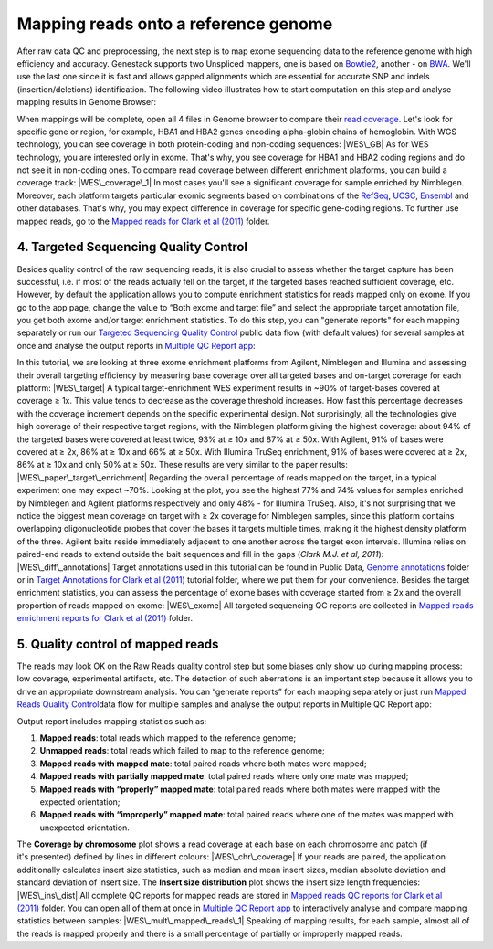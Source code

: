 Mapping reads onto a reference genome
*************************************

After raw data QC and preprocessing, the next step is to map exome
sequencing data to the reference genome with high efficiency and
accuracy. Genestack supports two Unspliced mappers, one is based
on \ `Bowtie2 <http://bowtie-bio.sourceforge.net/manual.shtml>`__,
another - on `BWA <http://bio-bwa.sourceforge.net/bwa.shtml>`__. We'll
use the last one since it is fast and allows gapped alignments which are
essential for accurate SNP and indels (insertion/deletions)
identification. The following video illustrates how to start computation
on this step and analyse mapping results in Genome Browser:

When mappings will be complete, open all 4 files in Genome browser to
compare their `read
coverage <https://platform.genestack.org/endpoint/application/run/genestack/genomeBrowser?a=GSF999244&action=viewFile>`__. Let's
look for specific gene or region, for example, HBA1 and HBA2 genes
encoding alpha-globin chains of hemoglobin. With WGS technology, you can
see coverage in both protein-coding and non-coding sequences: |WES\_GB|
As for WES technology, you are interested only in exome. That's why, you
see coverage for HBA1 and HBA2 coding regions and do not see it in
non-coding ones. To compare read coverage between different enrichment
platforms, you can build a coverage track: |WES\_coverage\_1| In most
cases you'll see a significant coverage for sample enriched by
Nimblegen. Moreover, each platform targets particular exomic segments
based on combinations of the
`RefSeq <http://www.ncbi.nlm.nih.gov/refseq/>`__,
`UCSC <https://genome.ucsc.edu/>`__,
`Ensembl <http://www.ensembl.org/index.html>`__ and other databases.
That's why, you may expect difference in coverage for specific
gene-coding regions. To further use mapped reads, go to the `Mapped
reads for Clark et al
(2011) <https://platform.genestack.org/endpoint/application/run/genestack/filebrowser?a=GSF999176&action=viewFile&page=1>`__\  folder.

**4. Targeted Sequencing Quality Control**
~~~~~~~~~~~~~~~~~~~~~~~~~~~~~~~~~~~~~~~~~~

Besides quality control of the raw sequencing reads, it is also crucial
to assess whether the target capture has been successful, i.e. if most
of the reads actually fell on the target, if the targeted bases reached
sufficient coverage, etc. However, by default the application allows you
to compute enrichment statistics for reads mapped only on exome. If you
go to the app page, change the value to “Both exome and target file” and
select the appropriate target annotation file, you get both exome and/or
target enrichment statistics. To do this step, you can "generate
reports" for each mapping separately or run our `Targeted Sequencing
Quality
Control <https://platform.genestack.org/endpoint/application/run/genestack/dataflowrunner?a=GSF998561&action=createFromSources>`__
public data flow (with default values) for several samples at once and
analyse the output reports in `Multiple QC Report
app <https://platform.genestack.org/endpoint/application/run/genestack/multiple-qc-plotter?a=GSF999241&action=viewFile>`__:

In this tutorial, we are looking at three exome enrichment platforms
from Agilent, Nimblegen and Illumina and assessing their overall
targeting efficiency by measuring base coverage over all targeted bases
and on-target coverage for each platform: |WES\_target| A typical
target-enrichment WES experiment results in ~90% of target-bases covered
at coverage ≥ 1x. This value tends to decrease as the coverage threshold
increases. How fast this percentage decreases with the coverage
increment depends on the specific experimental design. Not surprisingly,
all the technologies give high coverage of their respective target
regions, with the Nimblegen platform giving the highest coverage: about
94% of the targeted bases were covered at least twice, 93% at ≥ 10x and
87% at ≥ 50x. With Agilent, 91% of bases were covered at ≥ 2x, 86% at ≥
10x and 66% at ≥ 50x. With Illumina TruSeq enrichment, 91% of bases were
covered at ≥ 2x, 86% at ≥ 10x and only 50% at ≥ 50x. These results are
very similar to the paper results: |WES\_paper\_target\_enrichment|
Regarding the overall percentage of reads mapped on the target, in a
typical experiment one may expect ~70%. Looking at the plot, you see the
highest 77% and 74% values for samples enriched by Nimblegen and Agilent
platforms respectively and only 48% - for Illumina TruSeq. Also, it's
not surprising that we notice the biggest mean coverage on target with ≥
2x coverage for Nimblegen samples, since this platform contains
overlapping oligonucleotide probes that cover the bases it targets
multiple times, making it the highest density platform of the
three. Agilent baits reside immediately adjacent to one another across
the target exon intervals. Illumina relies on paired-end reads to extend
outside the bait sequences and fill in the gaps (*Clark M.J. et al,
2011*): |WES\_diff\_annotations| Target annotations used in this
tutorial can be found in Public Data, \ `Genome
annotations <https://platform.genestack.org/endpoint/application/run/genestack/filebrowser?a=GSF000048&action=viewFile>`__ folder
or in \ `Target Annotations for Clark et al
(2011) <https://platform.genestack.org/endpoint/application/run/genestack/filebrowser?a=GSF972510&action=viewFile>`__ tutorial
folder, where we put them for your convenience. Besides the target
enrichment statistics, you can assess the percentage of exome bases with
coverage started from ≥ 2x and the overall proportion of reads mapped on
exome: |WES\_exome| All targeted sequencing QC reports are
collected in \ `Mapped reads enrichment reports for Clark et al
(2011) <https://platform.genestack.org/endpoint/application/run/genestack/filebrowser?a=GSF972509&action=viewFile>`__ folder.

**5. Quality control of mapped reads**
~~~~~~~~~~~~~~~~~~~~~~~~~~~~~~~~~~~~~~

The reads may look OK on the Raw Reads quality control step but some
biases only show up during mapping process: low coverage, experimental
artifacts, etc. The detection of such aberrations is an important step
because it allows you to drive an appropriate downstream analysis. You
can “generate reports” for each mapping separately or just run `Mapped
Reads Quality
Control <https://platform.genestack.org/endpoint/application/run/genestack/dataflowrunner?a=GSF968216&action=createFromSources>`__\ data
flow for multiple samples and analyse the output reports in Multiple QC
Report app:

Output report includes mapping statistics such as:

#. **Mapped reads**: total reads which mapped to the reference genome;
#. **Unmapped reads**: total reads which failed to map to the reference
   genome;
#. **Mapped reads with mapped mate**: total paired reads where both
   mates were mapped;
#. **Mapped reads with partially mapped mate**: total paired reads where
   only one mate was mapped;
#. **Mapped reads with “properly” mapped mate**: total paired reads
   where both mates were mapped with the expected orientation;
#. **Mapped reads with “improperly” mapped mate**: total paired reads
   where one of the mates was mapped with unexpected orientation.

The **Coverage by chromosome** plot shows a read coverage at each base
on each chromosome and patch (if it's presented) defined by lines in
different colours: |WES\_chr\_coverage| If your reads are paired, the
application additionally calculates insert size statistics, such as
median and mean insert sizes, median absolute deviation and standard
deviation of insert size. The **Insert size distribution** plot shows
the insert size length frequencies: |WES\_ins\_dist| All complete QC
reports for mapped reads are stored in \ `Mapped reads QC reports for
Clark et al
(2011) <https://platform.genestack.org/endpoint/application/run/genestack/filebrowser?a=GSF972891&action=viewFile>`__ folder.
You can open all of them at once in `Multiple QC Report
app <https://platform.genestack.org/endpoint/application/run/genestack/multiple-qc-plotter?a=GSF999242&action=viewFile>`__ to
interactively analyse and compare mapping statistics between samples:
|WES\_mult\_mapped\_reads\_1| Speaking of mapping results, for each
sample, almost all of the reads is mapped properly and there is a small
percentage of partially or improperly mapped reads.

.. |WES\_GB| image:: https://genestack.com/wp-content/uploads/2015/11/WES_GB-1024x468.png
   :class: aligncenter wp-image-3853 size-large
   :width: 604px
   :height: 276px
   :target: https://genestack.com/wp-content/uploads/2015/11/WES_GB.png
.. |WES\_coverage\_1| image:: https://genestack.com/wp-content/uploads/2015/11/WES_coverage_1-1024x267.png
   :class: aligncenter wp-image-3862 size-large
   :width: 604px
   :height: 157px
   :target: https://genestack.com/wp-content/uploads/2015/11/WES_coverage_1.png
.. |WES\_target| image:: https://genestack.com/wp-content/uploads/2015/11/WES_target.png
   :class: aligncenter wp-image-3841
   :width: 600px
   :height: 245px
   :target: https://genestack.com/wp-content/uploads/2015/11/WES_target.png
.. |WES\_paper\_target\_enrichment| image:: https://genestack.com/wp-content/uploads/2015/11/WES_paper_target_enrichment.png
   :class: aligncenter wp-image-3859 size-full
   :width: 513px
   :height: 215px
   :target: https://genestack.com/wp-content/uploads/2015/11/WES_paper_target_enrichment.png
.. |WES\_diff\_annotations| image:: https://genestack.com/wp-content/uploads/2015/11/WES_diff_annotations.png
   :class: aligncenter size-full wp-image-3806
   :width: 434px
   :height: 203px
   :target: https://genestack.com/wp-content/uploads/2015/11/WES_diff_annotations.png
.. |WES\_exome| image:: https://genestack.com/wp-content/uploads/2015/11/WES_exome.png
   :class: aligncenter wp-image-3846
   :width: 600px
   :height: 243px
   :target: https://genestack.com/wp-content/uploads/2015/11/WES_exome.png
.. |WES\_chr\_coverage| image:: https://genestack.com/wp-content/uploads/2015/11/WES_chr_coverage.png
   :class: aligncenter wp-image-3847
   :width: 600px
   :height: 410px
   :target: https://genestack.com/wp-content/uploads/2015/11/WES_chr_coverage.png
.. |WES\_ins\_dist| image:: https://genestack.com/wp-content/uploads/2015/11/WES_ins_dist.png
   :class: aligncenter wp-image-3848
   :width: 600px
   :height: 397px
   :target: https://genestack.com/wp-content/uploads/2015/11/WES_ins_dist.png
.. |WES\_mult\_mapped\_reads\_1| image:: https://genestack.com/wp-content/uploads/2015/11/WES_mult_mapped_reads_1.png
   :class: aligncenter wp-image-3851
   :width: 600px
   :height: 365px
   :target: https://genestack.com/wp-content/uploads/2015/11/WES_mult_mapped_reads_1.png
